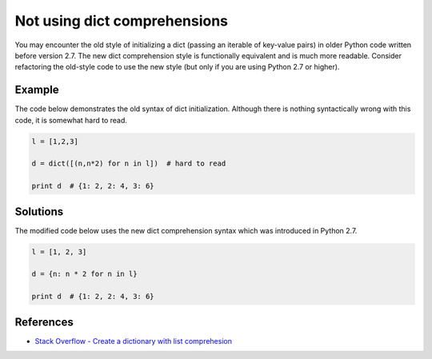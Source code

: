 Not using dict comprehensions
=============================

You may encounter the old style of initializing a dict (passing an iterable of key-value pairs) in older Python code written before version 2.7. The new dict comprehension style is functionally equivalent and is much more readable. Consider refactoring the old-style code to use the new style (but only if you are using Python 2.7 or higher).

Example
-------

The code below demonstrates the old syntax of dict initialization. Although there is nothing syntactically wrong with this code, it is somewhat hard to read.

.. code:: python

    l = [1,2,3]

    d = dict([(n,n*2) for n in l])  # hard to read

    print d  # {1: 2, 2: 4, 3: 6} 

Solutions
---------

The modified code below uses the new dict comprehension syntax which was introduced in Python 2.7.

.. code:: python

    l = [1, 2, 3]

    d = {n: n * 2 for n in l}

    print d  # {1: 2, 2: 4, 3: 6}
    
References
----------

- `Stack Overflow - Create a dictionary with list comprehesion <http://stackoverflow.com/questions/1747817/python-create-a-dictionary-with-list-comprehension>`_
